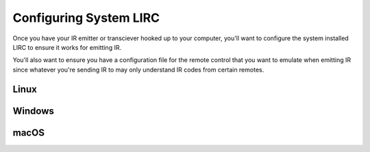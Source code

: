 Configuring System LIRC
=======================

Once you have your IR emitter or transciever hooked
up to your computer, you'll want to configure the
system installed LIRC to ensure it works for emitting
IR.

You'll also want to ensure you have a configuration
file for the remote control that you want to emulate when
emitting IR since whatever you're sending IR to may only
understand IR codes from certain remotes.


Linux
-----


Windows
-------


macOS
-----
